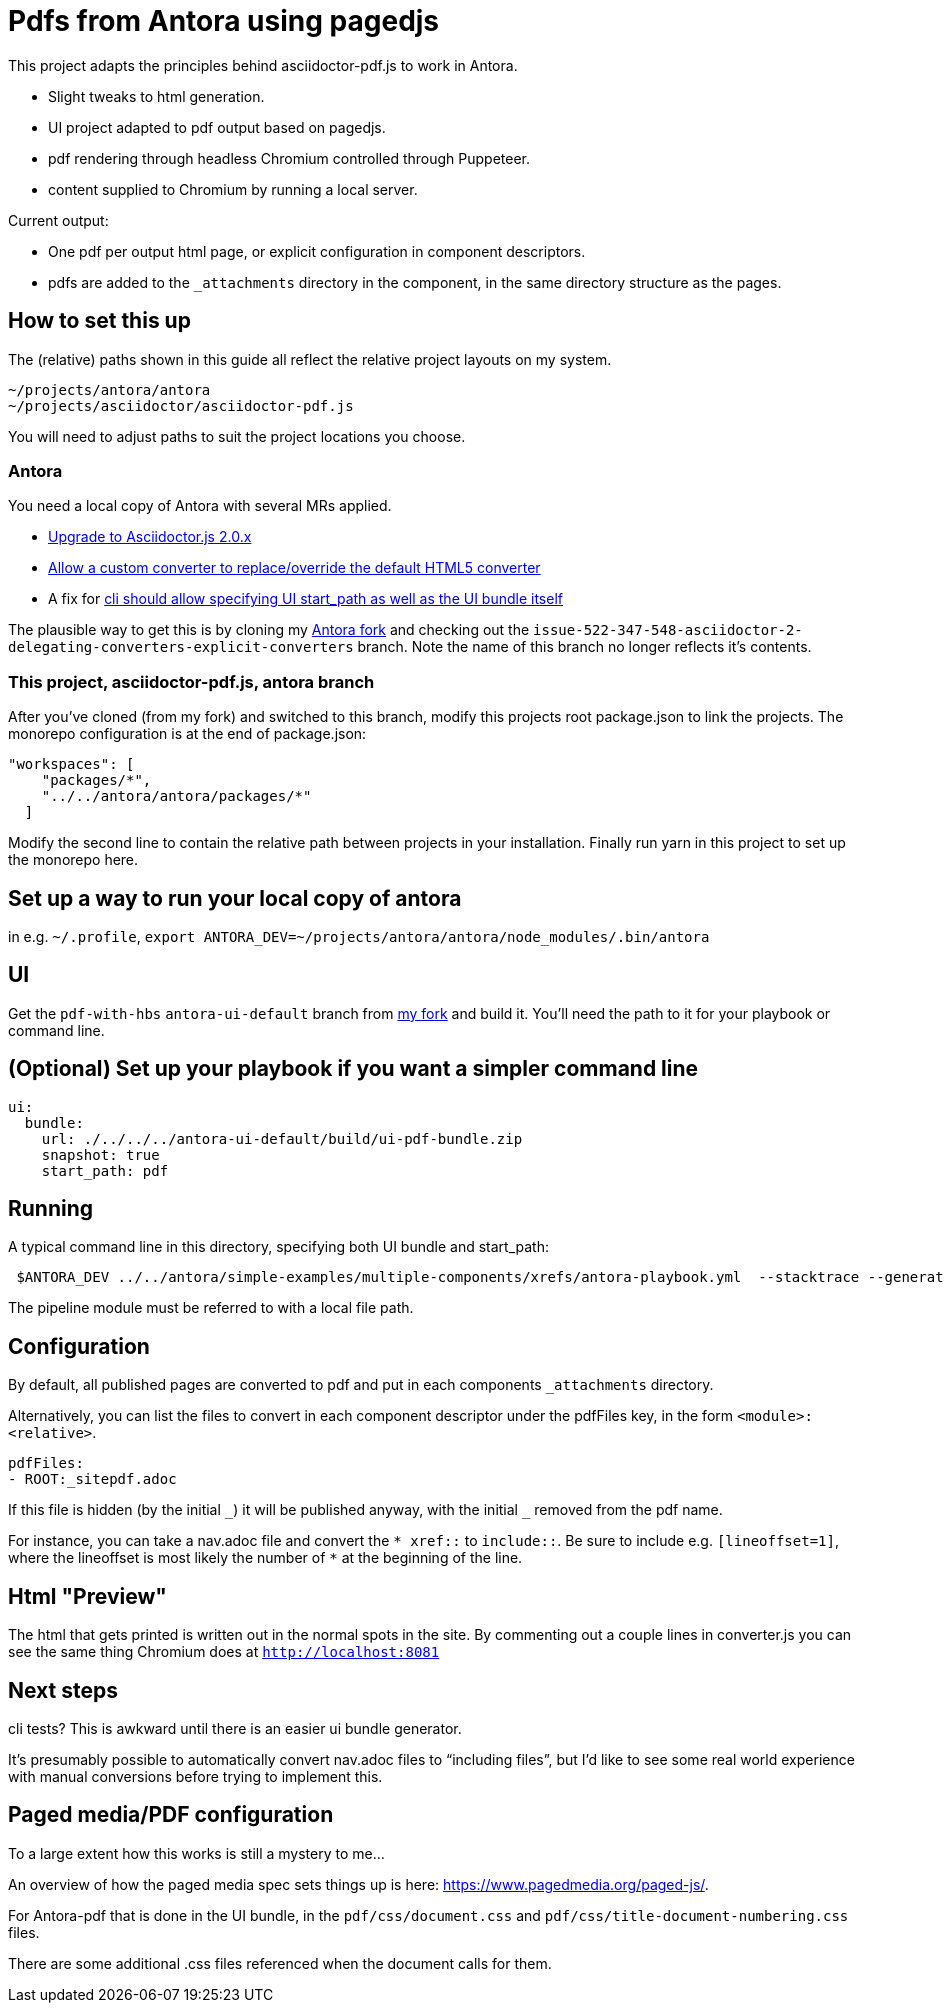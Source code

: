 = Pdfs from Antora using pagedjs

This project adapts the principles behind asciidoctor-pdf.js to work in Antora.

* Slight tweaks to html generation.
* UI project adapted to pdf output based on pagedjs.
* pdf rendering through headless Chromium controlled through Puppeteer.
* content supplied to Chromium by running a local server.

Current output:

* One pdf per output html page, or explicit configuration in component descriptors.
* pdfs are added to the `_attachments` directory in the component, in the same directory structure as the pages.

== How to set this up

The (relative) paths shown in this guide all reflect the relative project layouts on my system.

----
~/projects/antora/antora
~/projects/asciidoctor/asciidoctor-pdf.js
----

You will need to adjust paths to suit the project locations you choose.

=== Antora

You need a local copy of Antora with several MRs applied.

* link:https://gitlab.com/antora/antora/merge_requests/423[Upgrade to Asciidoctor.js 2.0.x]
* link:https://gitlab.com/antora/antora/merge_requests/440[Allow a custom converter to replace/override the default HTML5 converter]
* A fix for link:https://gitlab.com/antora/antora/issues/552[cli should allow specifying UI start_path as well as the UI bundle itself]

The plausible way to get this is by cloning my link:https://gitlab.com/djencks/antora[Antora fork] and checking out the `issue-522-347-548-asciidoctor-2-delegating-converters-explicit-converters` branch.
Note the name of this branch no longer reflects it's contents.

=== This project, asciidoctor-pdf.js, antora branch

After you've cloned (from my fork) and switched to this branch, modify this projects root package.json to link the projects.
The monorepo configuration is at the end of package.json:

----
"workspaces": [
    "packages/*",
    "../../antora/antora/packages/*"
  ]
----

Modify the second line to contain the relative path between projects in your installation.
Finally run yarn in this project to set up the monorepo here.

== Set up a way to run your local copy of antora

in e.g. `~/.profile`, `export ANTORA_DEV=~/projects/antora/antora/node_modules/.bin/antora`

== UI

Get the `pdf-with-hbs` `antora-ui-default` branch from link:https://gitlab.com/djencks/antora-ui-default[my fork] and build it.
You'll need the path to it for your playbook or command line.

== (Optional) Set up your playbook if you want a simpler command line

----
ui:
  bundle:
    url: ./../../../antora-ui-default/build/ui-pdf-bundle.zip
    snapshot: true
    start_path: pdf
----

== Running

A typical command line in this directory, specifying both UI bundle and start_path:
----
 $ANTORA_DEV ../../antora/simple-examples/multiple-components/xrefs/antora-playbook.yml  --stacktrace --generator ./node_modules/\@antora-pdf/pdf-generator  --ui-bundle-url ../../antora/antora-ui-default/build/ui-pdf-bundle.zip --ui-start-path pdf
----

The pipeline module must be referred to with a local file path.

== Configuration

By default, all published pages are converted to pdf and put in each components `_attachments` directory.

Alternatively, you can list the files to convert in each component descriptor under the pdfFiles key, in the form `<module>:<relative>`.

----
pdfFiles:
- ROOT:_sitepdf.adoc
----

If this file is hidden (by the initial `\_`) it will be published anyway, with the initial `_` removed from the pdf name.

For instance, you can take a nav.adoc file and convert the `* \xref::` to `include::`.
Be sure to include e.g. `[lineoffset=1]`, where the lineoffset is most likely the number of `*` at the beginning of the line.

== Html "Preview"

The html that gets printed is written out in the normal spots in the site.
By commenting out a couple lines in converter.js you can see the same thing Chromium does at `http://localhost:8081`

== Next steps

cli tests? This is awkward until there is an easier ui bundle generator.

It's presumably possible to automatically convert nav.adoc files to "`including files`", but I'd like to see some real world experience with manual conversions before trying to implement this.

== Paged media/PDF configuration

To a large extent how this works is still a mystery to me...

An overview of how the paged media spec sets things up is here: link:https://www.pagedmedia.org/paged-js/[].

For Antora-pdf that is done in the UI bundle, in the `pdf/css/document.css` and `pdf/css/title-document-numbering.css` files.

There are some additional .css files referenced when the document calls for them.
